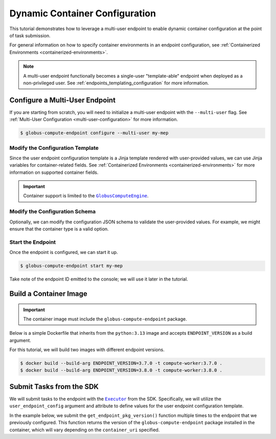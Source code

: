 Dynamic Container Configuration
*******************************

This tutorial demonstrates how to leverage a multi-user endpoint to enable dynamic
container configuration at the point of task submission.

For general information on how to specify container environments in an endpoint
configuration, see :ref:`Containerized Environments <containerized-environments>`.

.. note::

   A multi-user endpoint functionally becomes a single-user "template-able" endpoint
   when deployed as a non-privileged user. See :ref:`endpoints_templating_configuration`
   for more information.


Configure a Multi-User Endpoint
===============================

If you are starting from scratch, you will need to initialize a multi-user endpoint with
the ``--multi-user`` flag. See :ref:`Multi-User Configuration <multi-user-configuration>`
for more information.


.. code-block:: console

   $ globus-compute-endpoint configure --multi-user my-mep


Modify the Configuration Template
---------------------------------

Since the user endpoint configuration template is a Jinja template rendered with
user-provided values, we can use Jinja variables for container-related fields.
See :ref:`Containerized Environments <containerized-environments>` for more
information on supported container fields.

.. code-block:: yaml+jinja
   :caption: Example :ref:`user_config_template.yaml.j2 <user-config-template-yaml-j2>`
   :emphasize-lines: 4-6

   display_name: My Containerized Endpoint
   engine:
     type: GlobusComputeEngine
     container_type: {{ container_type }}
     container_uri: {{ container_uri }}
     container_cmd_options: {{ container_cmd_options|default() }}
     provider:
       init_blocks: 1
       max_blocks: 1
       min_blocks: 0
       type: LocalProvider

.. important::

   Container support is limited to the |GlobusComputeEngine|_.


Modify the Configuration Schema
-------------------------------

Optionally, we can modify the configuration JSON schema to validate the user-provided
values. For example, we might ensure that the container type is a valid option.

.. code-block:: json
   :caption: Example :ref:`user_config_schema.json <user-config-schema-json>`
   :emphasize-lines: 5-17

   {
      "$schema": "https://json-schema.org/draft/2020-12/schema",
      "type": "object",
      "properties": {
         "container_type": {
            "type": "string",
            "enum": [
                "apptainer",
                "docker",
                "singularity",
                "podman",
                "podman-hpc",
                "custom"
            ]
         },
         "container_uri": { "type": "string" },
         "container_cmd_options": { "type": "string" }
      }
   }


Start the Endpoint
------------------

Once the endpoint is configured, we can start it up.

.. code-block:: console

   $ globus-compute-endpoint start my-mep

Take note of the endpoint ID emitted to the console; we will use it later in the tutorial.


Build a Container Image
=======================

.. important::
   The container image must include the ``globus-compute-endpoint`` package.

Below is a simple Dockerfile that inherits from the ``python:3.13`` image and
accepts ``ENDPOINT_VERSION`` as a build argument.

.. code-block:: dockerfile
   :caption: Example Dockerfile

   FROM python:3.13
   ARG ENDPOINT_VERSION
   RUN pip install globus-compute-endpoint==${ENDPOINT_VERSION}

For this tutorial, we will build two images with different endpoint versions.

.. code-block:: console

   $ docker build --build-arg ENDPOINT_VERSION=3.7.0 -t compute-worker:3.7.0 .
   $ docker build --build-arg ENDPOINT_VERSION=3.8.0 -t compute-worker:3.8.0 .


Submit Tasks from the SDK
=========================

We will submit tasks to the endpoint with the |Executor|_ from the SDK. Specifically,
we will utilize the ``user_endpoint_config`` argument and attribute to define values
for the user endpoint configuration template.

In the example below, we submit the ``get_endpoint_pkg_version()`` function multiple
times to the endpoint that we previously configured. This function returns the version
of the ``globus-compute-endpoint`` package installed in the container, which will vary
depending on the ``container_uri`` specified.

.. code-block:: python
   :emphasize-lines: 10-14, 18, 23

   from globus_compute_sdk import Executor


   def get_endpoint_pkg_version():
      import globus_compute_endpoint
      return globus_compute_endpoint.__version__


   ep_id = "..."  # Endpoint ID from previous step
   config = {
      "container_type": "docker",
      "container_uri": "compute-worker:3.7.0",
      "container_cmd_options": "-v /tmp:/tmp"
   }

   with Executor(
      endpoint_id=ep_id,
      user_endpoint_config=config
   ) as ex:
      f = ex.submit(get_endpoint_version)
      assert f.result() == "3.7.0"

      ex.user_endpoint_config["container_uri"] = "compute-worker:3.8.0"
      f = ex.submit(get_endpoint_version)
      assert f.result() == "3.8.0"


.. |GlobusComputeEngine| replace:: ``GlobusComputeEngine``
.. _GlobusComputeEngine: ../reference/engine.html#globus_compute_endpoint.engines.GlobusComputeEngine
.. |Executor| replace:: ``Executor``
.. _Executor: ../reference/executor.html#globus_compute_sdk.Executor



